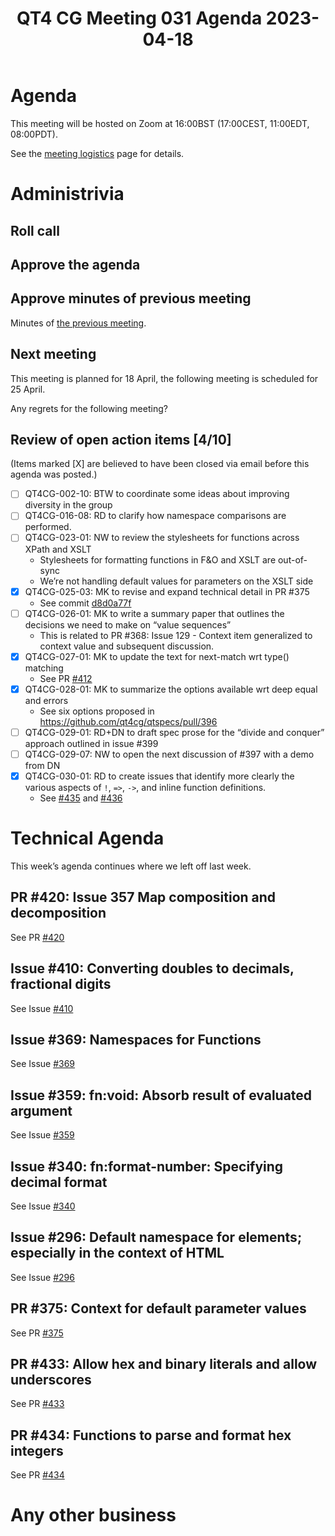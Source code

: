 :PROPERTIES:
:ID:       5946C93D-3D6D-49BE-9A0D-D5FA33BD71E4
:END:
#+title: QT4 CG Meeting 031 Agenda 2023-04-18
#+author: Norm Tovey-Walsh
#+filetags: :qt4cg:
#+options: html-style:nil h:6 toc:nil
#+html_head: <link rel="stylesheet" type="text/css" href="/meeting/css/htmlize.css"/>
#+html_head: <link rel="stylesheet" type="text/css" href="../../../css/style.css"/>
#+html_head: <link rel="shortcut icon" href="/img/QT4-64.png" />
#+html_head: <link rel="apple-touch-icon" sizes="64x64" href="/img/QT4-64.png" type="image/png" />
#+html_head: <link rel="apple-touch-icon" sizes="76x76" href="/img/QT4-76.png" type="image/png" />
#+html_head: <link rel="apple-touch-icon" sizes="120x120" href="/img/QT4-120.png" type="image/png" />
#+html_head: <link rel="apple-touch-icon" sizes="152x152" href="/img/QT4-152.png" type="image/png" />
#+options: author:nil email:nil creator:nil timestamp:nil
#+startup: showall

* Agenda
:PROPERTIES:
:unnumbered: t
:CUSTOM_ID: agenda
:END:

This meeting will be hosted on Zoom at 16:00BST (17:00CEST, 11:00EDT, 08:00PDT).

See the [[https://qt4cg.org/meeting/logistics.html][meeting logistics]] page for details.

* Administrivia
:PROPERTIES:
:CUSTOM_ID: administrivia
:END:

** Roll call
:PROPERTIES:
:CUSTOM_ID: roll-call
:END:

** Approve the agenda
:PROPERTIES:
:CUSTOM_ID: accept-agenda
:END:

** Approve minutes of previous meeting
:PROPERTIES:
:CUSTOM_ID: approve-minutes
:END:

Minutes of [[../../minutes/2023/04-11.html][the previous meeting]].

** Next meeting
:PROPERTIES:
:CUSTOM_ID: next-meeting
:END:

This meeting is planned for
18 April,
the following meeting is scheduled for
25 April.

Any regrets for the following meeting?

** Review of open action items [4/10]
:PROPERTIES:
:CUSTOM_ID: open-actions
:END:

(Items marked [X] are believed to have been closed via email before
this agenda was posted.)

+ [ ] QT4CG-002-10: BTW to coordinate some ideas about improving diversity in the group
+ [ ] QT4CG-016-08: RD to clarify how namespace comparisons are performed.
+ [ ] QT4CG-023-01: NW to review the stylesheets for functions across XPath and XSLT
  + Stylesheets for formatting functions in F&O and XSLT are out-of-sync
  + We’re not handling default values for parameters on the XSLT side
+ [X] QT4CG-025-03: MK to revise and expand technical detail in PR #375
  + See commit [[https://github.com/qt4cg/qtspecs/pull/375/commits/d8d0a77f3f6e43baf145ed7f96a2a61f362673df][d8d0a77f]]
+ [ ] QT4CG-026-01: MK to write a summary paper that outlines the decisions we need to make on “value sequences”
  + This is related to PR #368: Issue 129 - Context item generalized to context value and
    subsequent discussion.
+ [X] QT4CG-027-01: MK to update the text for next-match wrt type() matching
  + See PR [[https://qt4cg.org/dashboard/#pr-412][#412]]
+ [X] QT4CG-028-01: MK to summarize the options available wrt deep equal and errors
  + See six options proposed in https://github.com/qt4cg/qtspecs/pull/396
+ [ ] QT4CG-029-01: RD+DN to draft spec prose for the “divide and conquer” approach outlined in issue #399
+ [ ] QT4CG-029-07: NW to open the next discussion of #397 with a demo from DN
+ [X] QT4CG-030-01: RD to create issues that identify more clearly the various aspects of ~!~, ~=>~, ~->~, and inline function definitions.
  + See [[https://github.com/qt4cg/qtspecs/issues/435][#435]] and [[https://github.com/qt4cg/qtspecs/issues/436][#436]]

* Technical Agenda
:PROPERTIES:
:CUSTOM_ID: technical-agenda
:END:

This week’s agenda continues where we left off last week.

** PR #420: Issue 357 Map composition and decomposition
:PROPERTIES:
:CUSTOM_ID: pr-420
:END:

See PR [[https://qt4cg.org/dashboard/#pr-420][#420]]

** Issue #410: Converting doubles to decimals, fractional digits
:PROPERTIES:
:CUSTOM_ID: iss-410
:END:

See Issue [[https://github.com/qt4cg/qtspecs/issues/410][#410]]

** Issue #369: Namespaces for Functions
:PROPERTIES:
:CUSTOM_ID: iss-369
:END:

See Issue [[https://github.com/qt4cg/qtspecs/issues/369][#369]]

** Issue #359: fn:void: Absorb result of evaluated argument
:PROPERTIES:
:CUSTOM_ID: iss-359
:END:

See Issue [[https://github.com/qt4cg/qtspecs/issues/359][#359]]

** Issue #340: fn:format-number: Specifying decimal format 
:PROPERTIES:
:CUSTOM_ID: iss-340
:END:

See Issue [[https://github.com/qt4cg/qtspecs/issues/340][#340]]

** Issue #296: Default namespace for elements; especially in the context of HTML
:PROPERTIES:
:CUSTOM_ID: iss-296
:END:

See Issue [[https://github.com/qt4cg/qtspecs/issues/296][#296]]

** PR #375: Context for default parameter values
:PROPERTIES:
:CUSTOM_ID: pr-375
:END:

See PR [[https://qt4cg.org/dashboard/#pr-375][#375]]

** PR #433: Allow hex and binary literals and allow underscores
:PROPERTIES:
:CUSTOM_ID: pr-433
:END:

See PR [[https://qt4cg.org/dashboard/#pr-433][#433]]

** PR #434: Functions to parse and format hex integers
:PROPERTIES:
:CUSTOM_ID: pr-434
:END:

See PR [[https://qt4cg.org/dashboard/#pr-434][#434]]

* Any other business
:PROPERTIES:
:CUSTOM_ID: any-other-business
:END:





